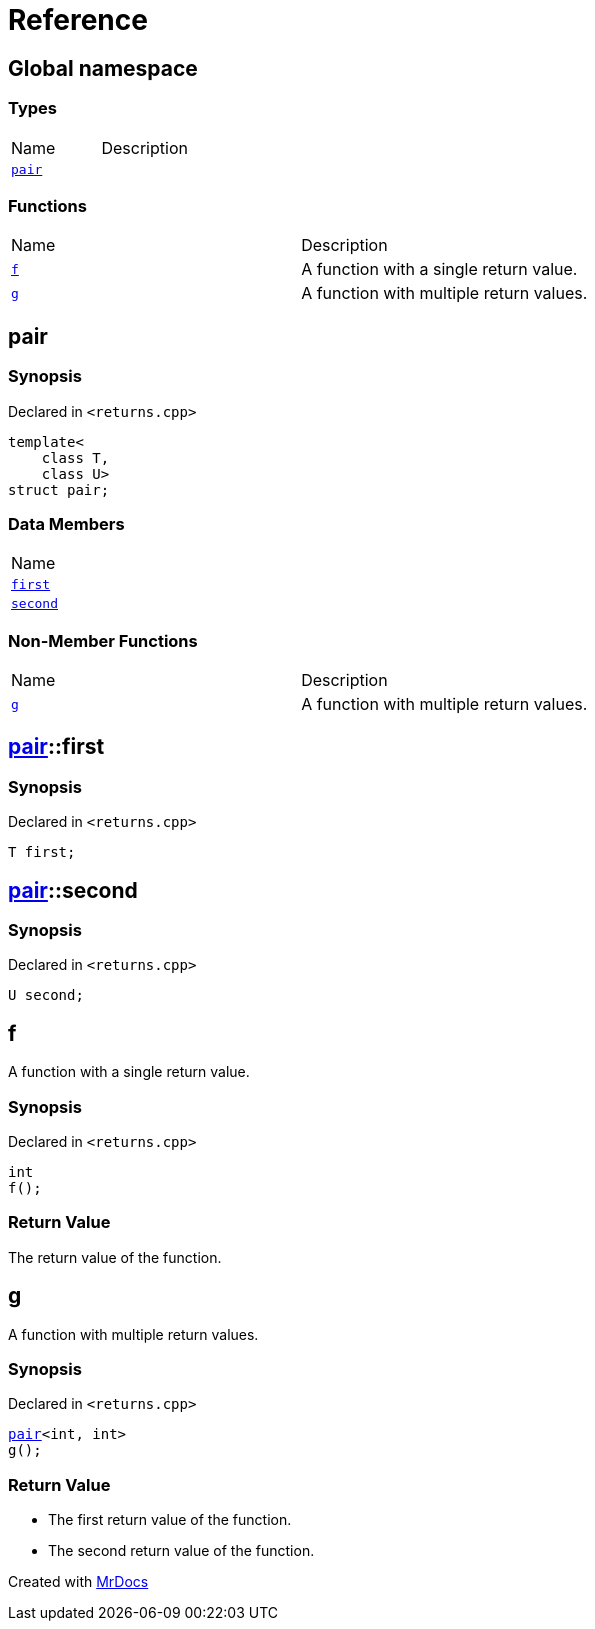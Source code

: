 = Reference
:mrdocs:

[#index]
== Global namespace

=== Types

[cols=2]
|===
| Name
| Description
| <<pair,`pair`>> 
| 
|===

=== Functions

[cols=2]
|===
| Name
| Description
| <<f,`f`>> 
| A function with a single return value&period;
| <<g,`g`>> 
| A function with multiple return values&period;
|===

[#pair]
== pair

=== Synopsis

Declared in `&lt;returns&period;cpp&gt;`

[source,cpp,subs="verbatim,replacements,macros,-callouts"]
----
template&lt;
    class T,
    class U&gt;
struct pair;
----

=== Data Members

[cols=1]
|===
| Name
| <<pair-first,`first`>> 
| <<pair-second,`second`>> 
|===

=== Non-Member Functions

[,cols=2]
|===
| Name
| Description
| <<g,`g`>>
| A function with multiple return values&period;
|===

[#pair-first]
== <<pair,pair>>::first

=== Synopsis

Declared in `&lt;returns&period;cpp&gt;`

[source,cpp,subs="verbatim,replacements,macros,-callouts"]
----
T first;
----

[#pair-second]
== <<pair,pair>>::second

=== Synopsis

Declared in `&lt;returns&period;cpp&gt;`

[source,cpp,subs="verbatim,replacements,macros,-callouts"]
----
U second;
----

[#f]
== f

A function with a single return value&period;

=== Synopsis

Declared in `&lt;returns&period;cpp&gt;`

[source,cpp,subs="verbatim,replacements,macros,-callouts"]
----
int
f();
----

=== Return Value

The return value of the function&period;

[#g]
== g

A function with multiple return values&period;

=== Synopsis

Declared in `&lt;returns&period;cpp&gt;`

[source,cpp,subs="verbatim,replacements,macros,-callouts"]
----
<<pair,pair>>&lt;int, int&gt;
g();
----

=== Return Value

* The first return value of the function&period;
* The second return value of the function&period;


[.small]#Created with https://www.mrdocs.com[MrDocs]#
